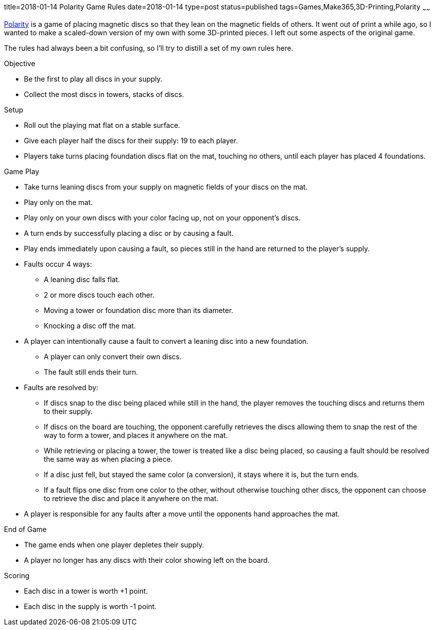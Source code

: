 title=2018-01-14 Polarity Game Rules
date=2018-01-14
type=post
status=published
tags=Games,Make365,3D-Printing,Polarity
~~~~~~

https://en.wikipedia.org/wiki/Polarity\_(game)[Polarity]
is a game of placing magnetic discs
so that they lean
on the magnetic fields of others.
It went out of print
a while ago,
so I wanted to make
a scaled-down version
of my own
with some 3D-printed pieces.
I left out some aspects
of the original game.

The rules had always been a bit confusing,
so I'll try to distill a set of my own rules here.

.Objective
* Be the first to play all discs in your supply.
* Collect the most discs in towers, stacks of discs.

.Setup
* Roll out the playing mat flat
  on a stable surface.
* Give each player half the discs for their supply:
  19 to each player.
* Players take turns placing
  foundation discs flat
  on the mat,
  touching no others,
  until each player has placed 4 foundations.

.Game Play
* Take turns leaning discs from your supply
  on magnetic fields of your discs on the mat.
* Play only on the mat.
* Play only on your own discs
  with your color facing up,
  not on your opponent's discs.
* A turn ends
  by successfully placing a disc
  or by causing a fault.
* Play ends immediately upon causing a fault,
  so pieces still in the hand
  are returned to the player's supply.
* Faults occur 4 ways:
** A leaning disc falls flat.
** 2 or more discs touch each other.
** Moving a tower or foundation disc
  more than its diameter.
** Knocking a disc off the mat.
* A player can intentionally cause a fault
  to convert a leaning disc into a new foundation.
** A player can only convert their own discs.
** The fault still ends their turn.
* Faults are resolved by:
** If discs snap to the disc being placed
  while still in the hand,
  the player removes the touching discs
  and returns them to their supply.
** If discs on the board are touching,
  the opponent carefully retrieves the discs
  allowing them to snap the rest
  of the way to form a tower,
  and places it anywhere on the mat.
** While retrieving or placing a tower,
  the tower is treated like a disc being placed,
  so causing a fault should be resolved the same way
  as when placing a piece.
** If a disc just fell, but stayed the same color (a conversion),
  it stays where it is, but the turn ends.
** If a fault flips one disc from one color to the other,
  without otherwise touching other discs,
  the opponent can choose to retrieve the disc
  and place it anywhere on the mat.
* A player is responsible for any faults after a move
  until the opponents hand approaches the mat.

.End of Game
* The game ends when one player depletes
  their supply.
* A player no longer has any discs
  with their color showing
  left on the board.

.Scoring
* Each disc in a tower is worth +1 point.
* Each disc in the supply is worth -1 point.
